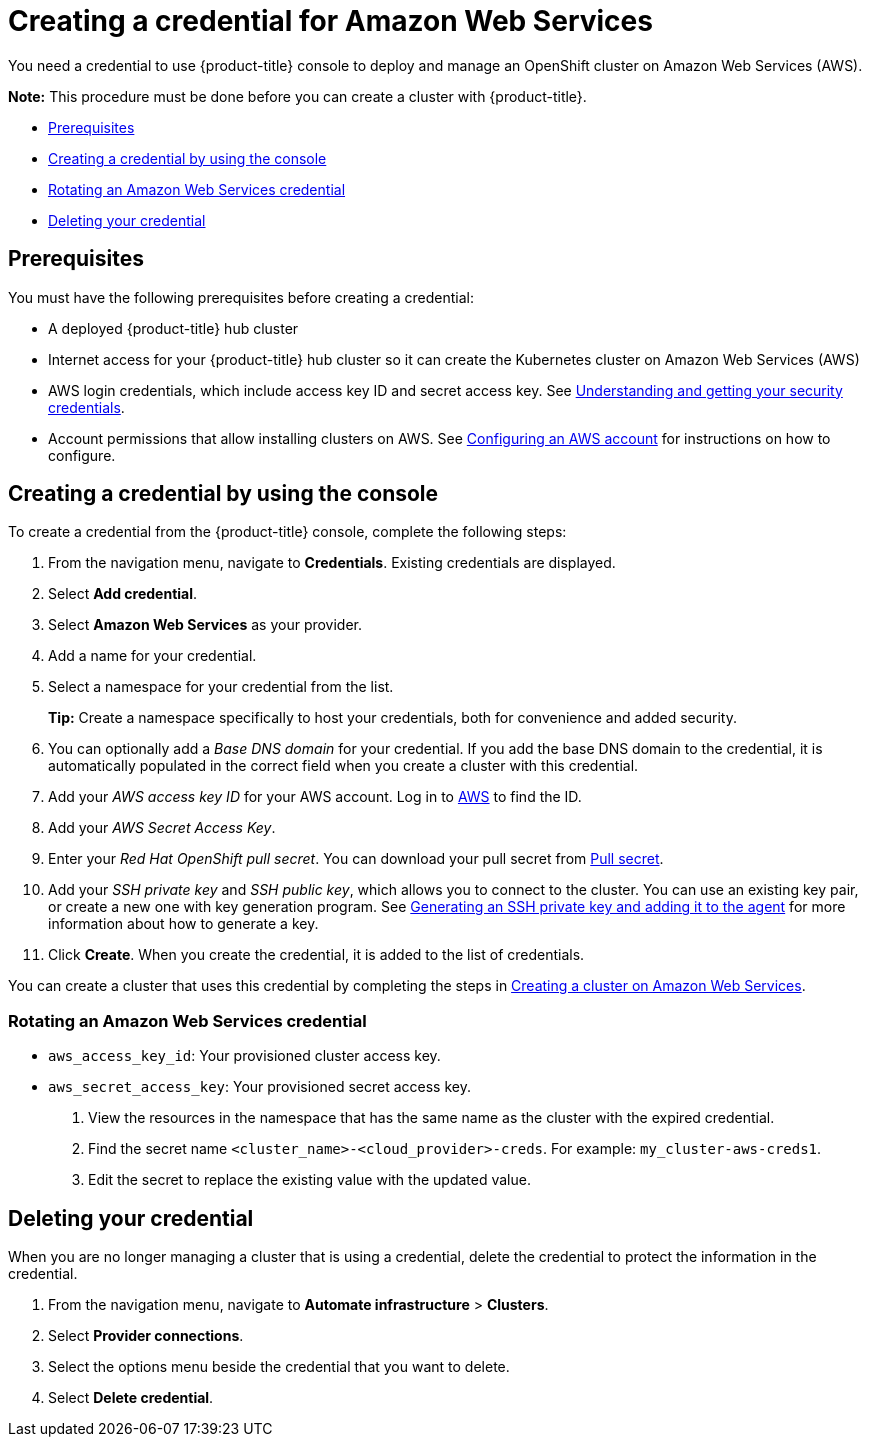 [#creating-a-credential-for-amazon-web-services]
= Creating a credential for Amazon Web Services

You need a credential to use {product-title} console to deploy and manage an OpenShift cluster on Amazon Web Services (AWS).

*Note:* This procedure must be done before you can create a cluster with {product-title}.

* <<aws_cred_prerequisites,Prerequisites>>
* <<aws_cred,Creating a credential by using the console>>
* <<aws-rotate,Rotating an Amazon Web Services credential>>
* <<aws_delete_cred,Deleting your credential>>

[#aws_cred_prerequisites]
== Prerequisites

You must have the following prerequisites before creating a credential:

* A deployed {product-title} hub cluster
* Internet access for your {product-title} hub cluster so it can create the Kubernetes cluster on Amazon Web Services (AWS)
* AWS login credentials, which include access key ID and secret access key.
See https://docs.aws.amazon.com/general/latest/gr/aws-sec-cred-types.html[Understanding and getting your security credentials].
* Account permissions that allow installing clusters on AWS.
See https://docs.openshift.com/container-platform/4.7/installing/installing_aws/installing-aws-account.html[Configuring an AWS account] for instructions on how to configure.

[#aws_cred]
== Creating a credential by using the console

To create a credential from the {product-title} console, complete the following steps:

. From the navigation menu, navigate to *Credentials*. Existing credentials are displayed.

. Select *Add credential*.
. Select *Amazon Web Services* as your provider.
. Add a name for your credential.
. Select a namespace for your credential from the list.
+
*Tip:* Create a namespace specifically to host your credentials, both for convenience and added security.

. You can optionally add a _Base DNS domain_ for your credential. If you add the base DNS domain to the credential, it is automatically populated in the correct field when you create a cluster with this credential.
. Add your _AWS access key ID_ for your AWS account.
Log in to https://console.aws.amazon.com/iam/home#/security_credentials[AWS] to find the ID.
. Add your _AWS Secret Access Key_.
. Enter your _Red Hat OpenShift pull secret_.
You can download your pull secret from https://cloud.redhat.com/openshift/install/pull-secret[Pull secret].
. Add your _SSH private key_ and _SSH public key_, which allows you to connect to the cluster.
You can use an existing key pair, or create a new one with key generation program.
See https://docs.openshift.com/container-platform/4.7/installing/installing_aws/installing-aws-default.html#ssh-agent-using_installing-aws-default[Generating an SSH private key and adding it to the agent] for more information about how to generate a key.
. Click *Create*.
When you create the credential, it is added to the list of credentials.

You can create a cluster that uses this credential by completing the steps in xref:../clusters/create_ocp_aws.adoc#creating-a-cluster-on-amazon-web-services[Creating a cluster on Amazon Web Services].

[#aws-rotate]
=== Rotating an Amazon Web Services credential

  - `aws_access_key_id`: Your provisioned cluster access key.
  - `aws_secret_access_key`: Your provisioned secret access key.

. View the resources in the namespace that has the same name as the cluster with the expired credential. 				
. Find the secret name `<cluster_name>-<cloud_provider>-creds`. For example: `my_cluster-aws-creds1`.				
. Edit the secret to replace the existing value with the updated value.	
		
[#aws_delete_cred]
== Deleting your credential

When you are no longer managing a cluster that is using a credential, delete the credential to protect the information in the credential.

. From the navigation menu, navigate to *Automate infrastructure* > *Clusters*.
. Select *Provider connections*.
. Select the options menu beside the credential that you want to delete.
. Select *Delete credential*.
